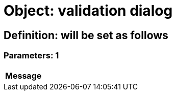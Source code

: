 = Object: validation dialog

== Definition: will be set as follows

=== Parameters: 1

[options="header"]
|===
| Message
|===

